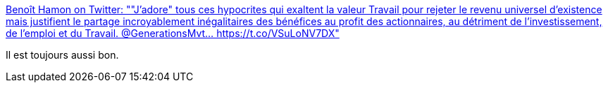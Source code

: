 :jbake-type: post
:jbake-status: published
:jbake-title: Benoît Hamon on Twitter: ""J'adore" tous ces hypocrites qui exaltent la valeur Travail pour rejeter le revenu universel d'existence mais justifient le partage incroyablement inégalitaires des bénéfices au profit des actionnaires, au détriment de l'investissement, de l'emploi et du Travail. @GenerationsMvt… https://t.co/VSuLoNV7DX"
:jbake-tags: citation,politique,france,travail,_mois_mai,_année_2018
:jbake-date: 2018-05-14
:jbake-depth: ../
:jbake-uri: shaarli/1526271646000.adoc
:jbake-source: https://nicolas-delsaux.hd.free.fr/Shaarli?searchterm=https%3A%2F%2Ftwitter.com%2Fbenoithamon%2Fstatus%2F995930209923854336&searchtags=citation+politique+france+travail+_mois_mai+_ann%C3%A9e_2018
:jbake-style: shaarli

https://twitter.com/benoithamon/status/995930209923854336[Benoît Hamon on Twitter: ""J'adore" tous ces hypocrites qui exaltent la valeur Travail pour rejeter le revenu universel d'existence mais justifient le partage incroyablement inégalitaires des bénéfices au profit des actionnaires, au détriment de l'investissement, de l'emploi et du Travail. @GenerationsMvt… https://t.co/VSuLoNV7DX"]

Il est toujours aussi bon.
